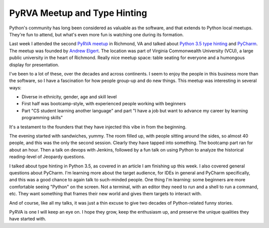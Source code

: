 =============================
PyRVA Meetup and Type Hinting
=============================

Python's community has long been considered as valuable as the
software, and that extends to Python local meetups. They're fun to
attend, but what's even more fun is watching one during its formation.

Last week I attended the second
`PyRVA meetup <http://www.pyrva.org>`_
in Richmond, VA and talked about
`Python 3.5 type hinting <https://www.python.org/dev/peps/pep-0484/>`_ and
`PyCharm <http://www.jetbrains.com/pycharm>`_.
The meetup was founded by
`Andrew Elgert <http://www.meetup.com/PyRVAUserGroup/members/126298962/>`_.
The location was part of Virginia Commonwealth University (VCU), a
large public university in the heart of Richmond. Really nice meetup
space: table seating for everyone and a humongous display for
presentation.

I've been to a lot of these, over the decades and across continents. I
seem to enjoy the people in this business more than the software, so I
have a fascination for how people group-up and do new things. This
meetup was interesting in several ways:

- Diverse in ethnicity, gender, age and skill level

- First half was bootcamp-style, with experienced people working with
  beginners

- Part "CS student learning another language" and part "I have a job
  but want to advance my career by learning programming skills"

It's a testament to the founders that they have injected this vibe in
from the beginning.

The evening started with sandwiches, yummy. The room filled up, with
people sitting around the sides, so almost 40 people, and this was the
only the second session. Clearly they have tapped into something. The
bootcamp part ran for about an hour. Then a talk on devops
with Jenkins, followed by a fun talk on using Python to analyze the
historical reading-level of Jeopardy questions.

I talked about type hinting in Python 3.5, as covered in an article I
am finishing up this week. I also covered general questions about
PyCharm. I'm learning more about the target audience, for IDEs in
general and PyCharm specifically, and this was a good chance to again
talk to such-minded people. One thing I'm learning: some beginners are
more comfortable seeing "Python" on the screen. Not a terminal, with an
editor they need to run and a shell to run a command, etc. They want
something that frames their new world and gives them targets to
interact with.

And of course, like all my talks, it was just a thin excuse to give two
decades of Python-related funny stories.

PyRVA is one I will keep an eye on. I hope they grow, keep the
enthusiasm up, and preserve the unique qualities they have started with.